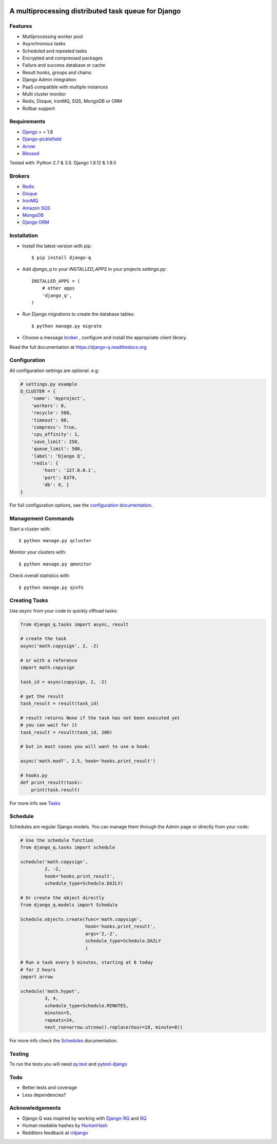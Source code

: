 .. image:: docs/_static/logo.png
    :align: center
    :alt: Q logo
    :target: https://django-q.readthedocs.org/

A multiprocessing distributed task queue for Django
---------------------------------------------------

|image0| |image1| |docs| |image2|

Features
~~~~~~~~

-  Multiprocessing worker pool
-  Asynchronous tasks
-  Scheduled and repeated tasks
-  Encrypted and compressed packages
-  Failure and success database or cache
-  Result hooks, groups and chains
-  Django Admin integration
-  PaaS compatible with multiple instances
-  Multi cluster monitor
-  Redis, Disque, IronMQ, SQS, MongoDB or ORM
-  Rollbar support

Requirements
~~~~~~~~~~~~

-  `Django <https://www.djangoproject.com>`__ > = 1.8
-  `Django-picklefield <https://github.com/gintas/django-picklefield>`__
-  `Arrow <https://github.com/crsmithdev/arrow>`__
-  `Blessed <https://github.com/jquast/blessed>`__

Tested with: Python 2.7 & 3.5. Django 1.8.12 & 1.9.5

Brokers
~~~~~~~
- `Redis <https://django-q.readthedocs.org/en/latest/brokers.html#redis>`__
- `Disque <https://django-q.readthedocs.org/en/latest/brokers.html#disque>`__
- `IronMQ <https://django-q.readthedocs.org/en/latest/brokers.html#ironmq>`__
- `Amazon SQS <https://django-q.readthedocs.org/en/latest/brokers.html#amazon-sqs>`__
- `MongoDB <https://django-q.readthedocs.org/en/latest/brokers.html#mongodb>`__
- `Django ORM <https://django-q.readthedocs.org/en/latest/brokers.html#django-orm>`__

Installation
~~~~~~~~~~~~

-  Install the latest version with pip::

    $ pip install django-q


-  Add `django_q` to your `INSTALLED_APPS` in your projects `settings.py`::

       INSTALLED_APPS = (
           # other apps
           'django_q',
       )

-  Run Django migrations to create the database tables::

    $ python manage.py migrate

-  Choose a message `broker <https://django-q.readthedocs.org/en/latest/brokers.html>`__ , configure and install the appropriate client library.

Read the full documentation at `https://django-q.readthedocs.org <https://django-q.readthedocs.org>`__


Configuration
~~~~~~~~~~~~~

All configuration settings are optional. e.g:

.. code:: python

    # settings.py example
    Q_CLUSTER = {
        'name': 'myproject',
        'workers': 8,
        'recycle': 500,
        'timeout': 60,
        'compress': True,
        'cpu_affinity': 1,
        'save_limit': 250,
        'queue_limit': 500,
        'label': 'Django Q',
        'redis': {
            'host': '127.0.0.1',
            'port': 6379,
            'db': 0, }
    }

For full configuration options, see the `configuration documentation <https://django-q.readthedocs.org/en/latest/configure.html>`__.

Management Commands
~~~~~~~~~~~~~~~~~~~

Start a cluster with::

    $ python manage.py qcluster

Monitor your clusters with::

    $ python manage.py qmonitor

Check overall statistics with::

    $ python manage.py qinfo

Creating Tasks
~~~~~~~~~~~~~~

Use `async` from your code to quickly offload tasks:

.. code:: python

    from django_q.tasks import async, result

    # create the task
    async('math.copysign', 2, -2)

    # or with a reference
    import math.copysign

    task_id = async(copysign, 2, -2)

    # get the result
    task_result = result(task_id)

    # result returns None if the task has not been executed yet
    # you can wait for it
    task_result = result(task_id, 200)

    # but in most cases you will want to use a hook:

    async('math.modf', 2.5, hook='hooks.print_result')

    # hooks.py
    def print_result(task):
        print(task.result)

For more info see `Tasks <https://django-q.readthedocs.org/en/latest/tasks.html>`__


Schedule
~~~~~~~~

Schedules are regular Django models. You can manage them through the
Admin page or directly from your code:

.. code:: python

    # Use the schedule function
    from django_q.tasks import schedule

    schedule('math.copysign',
             2, -2,
             hook='hooks.print_result',
             schedule_type=Schedule.DAILY)

    # Or create the object directly
    from django_q.models import Schedule

    Schedule.objects.create(func='math.copysign',
                            hook='hooks.print_result',
                            args='2,-2',
                            schedule_type=Schedule.DAILY
                            )
    
    # Run a task every 5 minutes, starting at 6 today
    # for 2 hours
    import arrow

    schedule('math.hypot',
             3, 4,
             schedule_type=Schedule.MINUTES,
             minutes=5,
             repeats=24,
             next_run=arrow.utcnow().replace(hour=18, minute=0))

For more info check the `Schedules <https://django-q.readthedocs.org/en/latest/schedules.html>`__ documentation.


Testing
~~~~~~~

To run the tests you will need `py.test <http://pytest.org/latest/>`__ and `pytest-django <https://github.com/pytest-dev/pytest-django>`__


Todo
~~~~

-  Better tests and coverage
-  Less dependencies?

Acknowledgements
~~~~~~~~~~~~~~~~

-  Django Q was inspired by working with
   `Django-RQ <https://github.com/ui/django-rq>`__ and
   `RQ <https://github.com/ui/django-rq>`__
-  Human readable hashes by
   `HumanHash <https://github.com/zacharyvoase/humanhash>`__
-  Redditors feedback at `r/django <https://www.reddit.com/r/django/>`__

.. |image0| image:: https://travis-ci.org/Koed00/django-q.svg?branch=master
   :target: https://travis-ci.org/Koed00/django-q
.. |image1| image:: http://codecov.io/github/Koed00/django-q/coverage.svg?branch=master
   :target: http://codecov.io/github/Koed00/django-q?branch=master
.. |image2| image:: http://badges.gitter.im/Join%20Chat.svg
   :target: https://gitter.im/Koed00/django-q
.. |docs| image:: https://readthedocs.org/projects/docs/badge/?version=latest
    :alt: Documentation Status
    :scale: 100
    :target: https://django-q.readthedocs.org/

